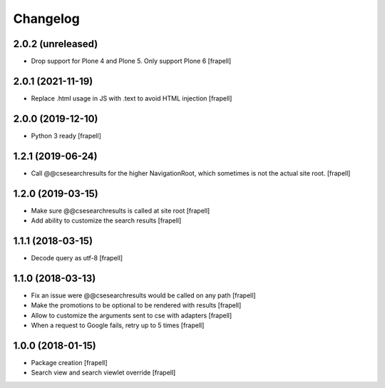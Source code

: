 Changelog
=========


2.0.2 (unreleased)
------------------

- Drop support for Plone 4 and Plone 5. Only support Plone 6
  [frapell]


2.0.1 (2021-11-19)
------------------

- Replace .html usage in JS with .text to avoid HTML injection
  [frapell]


2.0.0 (2019-12-10)
------------------

- Python 3 ready
  [frapell]


1.2.1 (2019-06-24)
------------------

- Call @@csesearchresults for the higher NavigationRoot, which sometimes
  is not the actual site root.
  [frapell]


1.2.0 (2019-03-15)
------------------

- Make sure @@csesearchresults is called at site root
  [frapell]

- Add ability to customize the search results
  [frapell]


1.1.1 (2018-03-15)
------------------

- Decode query as utf-8
  [frapell]


1.1.0 (2018-03-13)
------------------

- Fix an issue were @@csesearchresults would be called on any path
  [frapell]

- Make the promotions to be optional to be rendered with results
  [frapell]

- Allow to customize the arguments sent to cse with adapters
  [frapell]

- When a request to Google fails, retry up to 5 times
  [frapell]


1.0.0 (2018-01-15)
------------------

- Package creation
  [frapell]

- Search view and search viewlet override
  [frapell]
